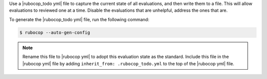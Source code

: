 .. The contents of this file are included in multiple topics.
.. This file should not be changed in a way that hinders its ability to appear in multiple documentation sets.


Use a |rubocop_todo yml| file to capture the current state of all evaluations, and then write them to a file. This will allow evaluations to reviewed one at a time. Disable the evaluations that are unhelpful, address the ones that are.

To generate the |rubocop_todo yml| file, run the following command:

.. code-block:: bash

   $ rubocop --auto-gen-config

.. note:: Rename this file to |rubocop yml| to adopt this evaluation state as the standard. Include this file in the |rubocop yml| file by adding ``inherit_from: .rubocop_todo.yml`` to the top of the |rubocop yml| file.
